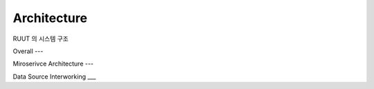 Architecture
=======================================

RUUT 의 시스템 구조

Overall
---

Miroserivce Architecture
---

Data Source Interworking
___
